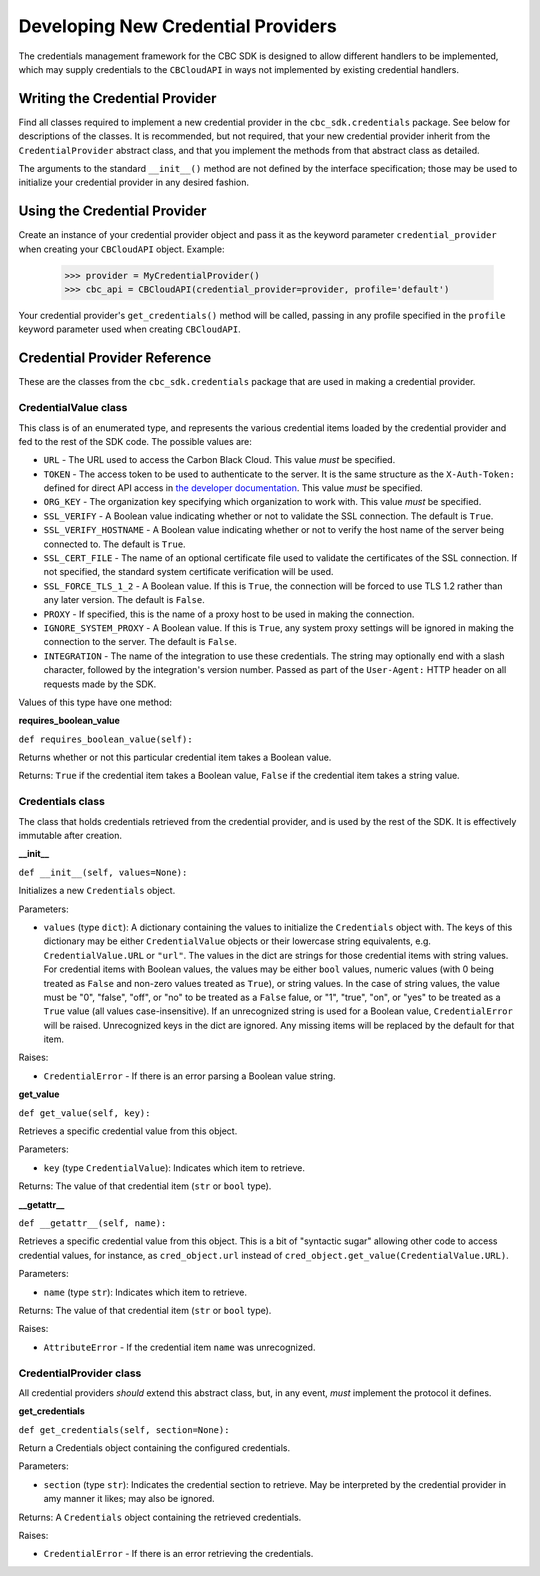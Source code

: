 Developing New Credential Providers
===================================
The credentials management framework for the CBC SDK is designed to allow different handlers to be implemented, which
may supply credentials to the ``CBCloudAPI`` in ways not implemented by existing credential handlers.

Writing the Credential Provider
-------------------------------
Find all classes required to implement a new credential provider in the ``cbc_sdk.credentials`` package. See below for
descriptions of the classes. It is recommended, but not required, that your new credential provider inherit from the
``CredentialProvider`` abstract class, and that you implement the methods from that abstract class as detailed.

The arguments to the standard ``__init__()`` method are not defined by the interface specification; those may be used
to initialize your credential provider in any desired fashion.

Using the Credential Provider
-----------------------------
Create an instance of your credential provider object and pass it as the keyword parameter
``credential_provider`` when creating your ``CBCloudAPI`` object.  Example:

    >>> provider = MyCredentialProvider()
    >>> cbc_api = CBCloudAPI(credential_provider=provider, profile='default')

Your credential provider's ``get_credentials()`` method will be called, passing in any profile specified in the
``profile`` keyword parameter used when creating ``CBCloudAPI``.

Credential Provider Reference
-----------------------------
These are the classes from the ``cbc_sdk.credentials`` package that are used in making a credential provider.

CredentialValue class
+++++++++++++++++++++
This class is of an enumerated type, and represents the various credential items loaded by the credential provider
and fed to the rest of the SDK code.  The possible values are:

* ``URL`` - The URL used to access the Carbon Black Cloud.  This value *must* be specified.
* ``TOKEN`` - The access token to be used to authenticate to the server. It is the same structure as the
  ``X-Auth-Token:`` defined for direct API access in `the developer documentation`_. This value *must* be specified.
* ``ORG_KEY`` - The organization key specifying which organization to work with.  This value *must* be specified.
* ``SSL_VERIFY`` - A Boolean value indicating whether or not to validate the SSL connection.
  The default is ``True``.
* ``SSL_VERIFY_HOSTNAME`` - A Boolean value indicating whether or not to verify the host name of the
  server being connected to. The default is ``True``.
* ``SSL_CERT_FILE`` - The name of an optional certificate file used to validate the certificates of the SSL connection.
  If not specified, the standard system certificate verification will be used.
* ``SSL_FORCE_TLS_1_2`` - A Boolean value. If this is ``True``, the connection will be forced to use TLS 1.2
  rather than any later version. The default is ``False``.
* ``PROXY`` - If specified, this is the name of a proxy host to be used in making the connection.
* ``IGNORE_SYSTEM_PROXY`` - A Boolean value. If this is ``True``, any system proxy settings will be ignored
  in making the connection to the server. The default is ``False``.
* ``INTEGRATION`` - The name of the integration to use these credentials.  The string may optionally end with a slash
  character, followed by the integration's version number.  Passed as part of the ``User-Agent:`` HTTP header on all
  requests made by the SDK.

.. _`the developer documentation`: https://developer.carbonblack.com/reference/carbon-black-cloud/authentication/#creating-an-api-key

Values of this type have one method:

**requires_boolean_value**

``def requires_boolean_value(self):``

Returns whether or not this particular credential item takes a Boolean value.

Returns: ``True`` if the credential item takes a Boolean value, ``False`` if the credential item takes a
string value.

Credentials class
+++++++++++++++++
The class that holds credentials retrieved from the credential provider, and is used by the rest of the SDK.  It is
effectively immutable after creation.

**__init__**

``def __init__(self, values=None):``

Initializes a new ``Credentials`` object.

Parameters:

* ``values`` (type ``dict``): A dictionary containing the values to initialize the ``Credentials`` object with.  The
  keys of this dictionary may be either ``CredentialValue`` objects or their lowercase string equivalents, e.g.
  ``CredentialValue.URL`` or ``"url"``.  The values in the dict are strings for those credential items with string
  values. For credential items with Boolean values, the values may be either ``bool`` values, numeric values (with 0
  being treated as ``False`` and non-zero values treated as ``True``), or string values.  In the case of string values,
  the value must be "0", "false", "off", or "no" to be treated as a ``False`` falue, or "1", "true", "on", or
  "yes" to be treated as a ``True`` value (all values case-insensitive).  If an unrecognized string is used for a
  Boolean value, ``CredentialError`` will be raised.  Unrecognized keys in the dict are ignored.  Any missing items will
  be replaced by the default for that item.

Raises:

* ``CredentialError`` - If there is an error parsing a Boolean value string.

**get_value**

``def get_value(self, key):``

Retrieves a specific credential value from this object.

Parameters:

* ``key`` (type ``CredentialValue``): Indicates which item to retrieve.

Returns: The value of that credential item (``str`` or ``bool`` type).

**__getattr__**

``def __getattr__(self, name):``

Retrieves a specific credential value from this object.  This is a bit of "syntactic sugar" allowing other code to
access credential values, for instance, as ``cred_object.url`` instead of
``cred_object.get_value(CredentialValue.URL)``.

Parameters:

* ``name`` (type ``str``): Indicates which item to retrieve.

Returns: The value of that credential item (``str`` or ``bool`` type).

Raises:

* ``AttributeError`` - If the credential item ``name`` was unrecognized.

CredentialProvider class
++++++++++++++++++++++++
All credential providers *should* extend this abstract class, but, in any event, *must* implement the protocol it
defines.

**get_credentials**

``def get_credentials(self, section=None):``

Return a Credentials object containing the configured credentials.

Parameters:

* ``section`` (type ``str``): Indicates the credential section to retrieve.  May be interpreted by the credential
  provider in amy manner it likes; may also be ignored.

Returns: A ``Credentials`` object containing the retrieved credentials.

Raises:

* ``CredentialError`` - If there is an error retrieving the credentials.
